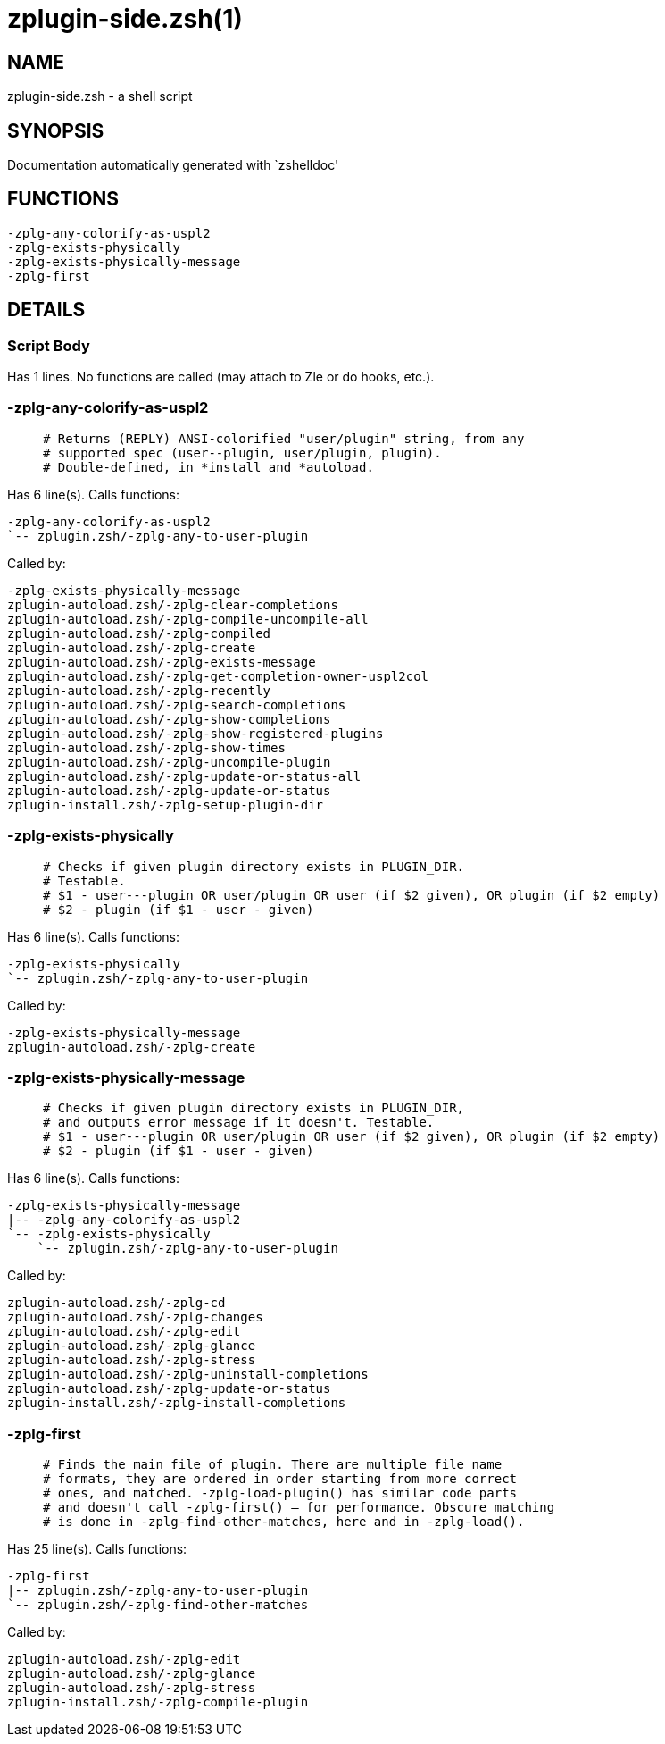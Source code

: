 zplugin-side.zsh(1)
===================
:compat-mode!:

NAME
----
zplugin-side.zsh - a shell script

SYNOPSIS
--------
Documentation automatically generated with `zshelldoc'

FUNCTIONS
---------

 -zplg-any-colorify-as-uspl2
 -zplg-exists-physically
 -zplg-exists-physically-message
 -zplg-first

DETAILS
-------

Script Body
~~~~~~~~~~~

Has 1 lines. No functions are called (may attach to Zle or do hooks, etc.).

-zplg-any-colorify-as-uspl2
~~~~~~~~~~~~~~~~~~~~~~~~~~~

____
 # Returns (REPLY) ANSI-colorified "user/plugin" string, from any
 # supported spec (user--plugin, user/plugin, plugin).
 # Double-defined, in *install and *autoload.
____

Has 6 line(s). Calls functions:

 -zplg-any-colorify-as-uspl2
 `-- zplugin.zsh/-zplg-any-to-user-plugin

Called by:

 -zplg-exists-physically-message
 zplugin-autoload.zsh/-zplg-clear-completions
 zplugin-autoload.zsh/-zplg-compile-uncompile-all
 zplugin-autoload.zsh/-zplg-compiled
 zplugin-autoload.zsh/-zplg-create
 zplugin-autoload.zsh/-zplg-exists-message
 zplugin-autoload.zsh/-zplg-get-completion-owner-uspl2col
 zplugin-autoload.zsh/-zplg-recently
 zplugin-autoload.zsh/-zplg-search-completions
 zplugin-autoload.zsh/-zplg-show-completions
 zplugin-autoload.zsh/-zplg-show-registered-plugins
 zplugin-autoload.zsh/-zplg-show-times
 zplugin-autoload.zsh/-zplg-uncompile-plugin
 zplugin-autoload.zsh/-zplg-update-or-status-all
 zplugin-autoload.zsh/-zplg-update-or-status
 zplugin-install.zsh/-zplg-setup-plugin-dir

-zplg-exists-physically
~~~~~~~~~~~~~~~~~~~~~~~

____
 # Checks if given plugin directory exists in PLUGIN_DIR.
 # Testable.
 # $1 - user---plugin OR user/plugin OR user (if $2 given), OR plugin (if $2 empty)
 # $2 - plugin (if $1 - user - given)
____

Has 6 line(s). Calls functions:

 -zplg-exists-physically
 `-- zplugin.zsh/-zplg-any-to-user-plugin

Called by:

 -zplg-exists-physically-message
 zplugin-autoload.zsh/-zplg-create

-zplg-exists-physically-message
~~~~~~~~~~~~~~~~~~~~~~~~~~~~~~~

____
 # Checks if given plugin directory exists in PLUGIN_DIR,
 # and outputs error message if it doesn't. Testable.
 # $1 - user---plugin OR user/plugin OR user (if $2 given), OR plugin (if $2 empty)
 # $2 - plugin (if $1 - user - given)
____

Has 6 line(s). Calls functions:

 -zplg-exists-physically-message
 |-- -zplg-any-colorify-as-uspl2
 `-- -zplg-exists-physically
     `-- zplugin.zsh/-zplg-any-to-user-plugin

Called by:

 zplugin-autoload.zsh/-zplg-cd
 zplugin-autoload.zsh/-zplg-changes
 zplugin-autoload.zsh/-zplg-edit
 zplugin-autoload.zsh/-zplg-glance
 zplugin-autoload.zsh/-zplg-stress
 zplugin-autoload.zsh/-zplg-uninstall-completions
 zplugin-autoload.zsh/-zplg-update-or-status
 zplugin-install.zsh/-zplg-install-completions

-zplg-first
~~~~~~~~~~~

____
 # Finds the main file of plugin. There are multiple file name
 # formats, they are ordered in order starting from more correct
 # ones, and matched. -zplg-load-plugin() has similar code parts
 # and doesn't call -zplg-first() – for performance. Obscure matching
 # is done in -zplg-find-other-matches, here and in -zplg-load().
____

Has 25 line(s). Calls functions:

 -zplg-first
 |-- zplugin.zsh/-zplg-any-to-user-plugin
 `-- zplugin.zsh/-zplg-find-other-matches

Called by:

 zplugin-autoload.zsh/-zplg-edit
 zplugin-autoload.zsh/-zplg-glance
 zplugin-autoload.zsh/-zplg-stress
 zplugin-install.zsh/-zplg-compile-plugin

